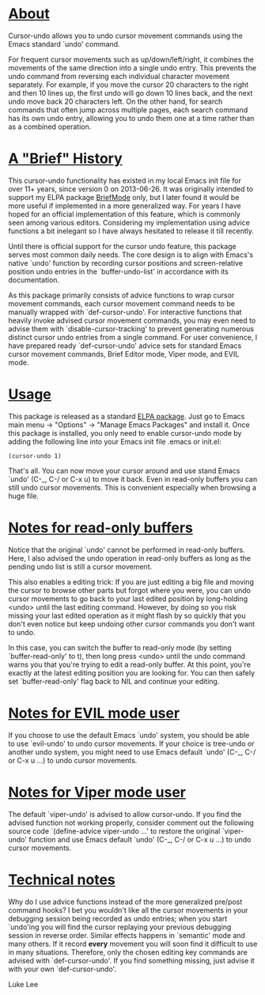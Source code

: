 # Cursor Undo Mode    -*- mode: org; -*-

* _About_

Cursor-undo allows you to undo cursor movement commands using the
Emacs standard `undo' command.

For frequent cursor movements such as up/down/left/right, it combines
the movements of the same direction into a single undo entry.  This
prevents the undo command from reversing each individual character
movement separately.  For example, if you move the cursor 20
characters to the right and then 10 lines up, the first undo will go
down 10 lines back, and the next undo move back 20 characters left.
On the other hand, for search commands that often jump across multiple
pages, each search command has its own undo entry, allowing you to
undo them one at a time rather than as a combined operation.

* _A "Brief" History_

This cursor-undo functionality has existed in my local Emacs init file
for over 11+ years, since version 0 on 2013-06-26.  It was originally
intended to support my ELPA package [[https://elpa.gnu.org/packages/brief.html][BriefMode]] only, but I later found
it would be more useful if implemented in a more generalized way.  For
years I have hoped for an official implementation of this feature,
which is commonly seen among various editors.  Considering my
implementation using advice functions a bit inelegant so I have always
hesitated to release it till recently.

Until there is official support for the cursor undo feature, this
package serves most common daily needs.  The core design is to align
with Emacs's native `undo' function by recording cursor positions and
screen-relative position undo entries in the `buffer-undo-list' in
accordance with its documentation.

As this package primarily consists of advice functions to wrap cursor
movement commands, each cursor movement command needs to be manually
wrapped with `def-cursor-undo'.  For interactive functions that
heavily invoke advised cursor movement commands, you may even need to
advise them with `disable-cursor-tracking' to prevent generating
numerous distinct cursor undo entries from a single command.  For user
convenience, I have prepared ready `def-cursor-undo' advice sets for
standard Emacs cursor movement commands, Brief Editor mode, Viper
mode, and EVIL mode.

* _Usage_

This package is released as a standard [[https://elpa.gnu.org/packages/cursor-undo.html][ELPA package]].  Just go to Emacs
main menu -> "Options" -> "Manage Emacs Packages" and install it.
Once this package is installed, you only need to enable cursor-undo
mode by adding the following line into your Emacs init file .emacs or
init.el:

#+begin_src
  (cursor-undo 1)
#+end_src

That's all.  You can now move your cursor around and use stand Emacs
`undo' (C-_, C-/ or C-x u) to move it back.  Even in read-only buffers
you can still undo cursor movements.  This is convenient especially
when browsing a huge file.

* _Notes for read-only buffers_

Notice that the original `undo' cannot be performed in read-only
buffers.  Here, I also advised the undo operation in read-only buffers
as long as the pending undo list is still a cursor movement.

This also enables a editing trick: If you are just editing a big file
and moving the cursor to browse other parts but forgot where you were,
you can undo cursor movements to go back to your last edited position
by long-holding <undo> until the last editing command.  However, by
doing so you risk missing your last edited operation as it might flash
by so quickly that you don't even notice but keep undoing other cursor
commands you don't want to undo.

In this case, you can switch the buffer to read-only mode (by setting
`buffer-read-only' to t), then long press <undo> until the undo
command warns you that you're trying to edit a read-only buffer.  At
this point, you're exactly at the latest editing position you are
looking for.  You can then safely set `buffer-read-only' flag back to
NIL and continue your editing.

* _Notes for EVIL mode user_

If you choose to use the default Emacs `undo' system, you should be
able to use `evil-undo' to undo cursor movements.  If your choice is
tree-undo or another undo system, you might need to use Emacs default
`undo' (C-_, C-/ or C-x u ...) to undo cursor movements.


* _Notes for Viper mode user_

The default `viper-undo' is advised to allow cursor-undo.  If you find
the advised function not working properly, consider comment out the
following source code `(define-advice viper-undo ...' to restore the
original `viper-undo' function and use Emacs default `undo' (C-_, C-/
or C-x u ...)  to undo cursor movements.

* _Technical notes_

Why do I use advice functions instead of the more generalized pre/post
command hooks?  I bet you wouldn't like all the cursor movements in
your debugging session being recorded as undo entries; when you start
`undo'ing you will find the cursor replaying your previous debugging
session in reverse order.  Similar effects happens in `semantic' mode
and many others.  If it record *every* movement you will soon find it
difficult to use in many situations.  Therefore, only the chosen
editing key commands are advised with `def-cursor-undo'.  If you find
something missing, just advise it with your own `def-cursor-undo'.


Luke Lee

